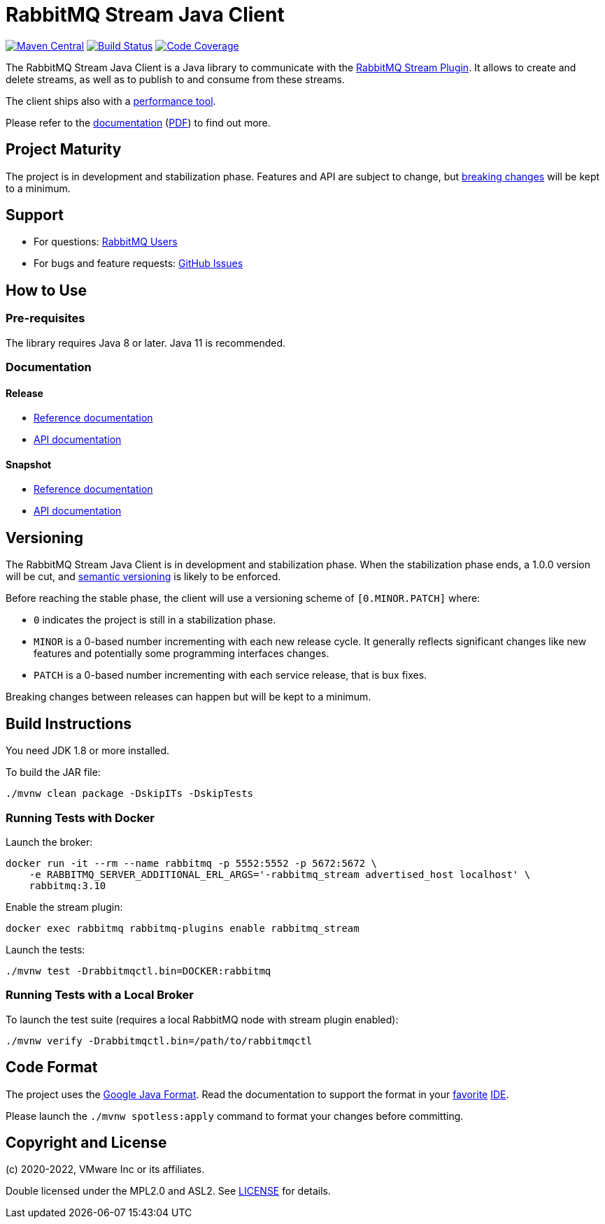 = RabbitMQ Stream Java Client

image:https://maven-badges.herokuapp.com/maven-central/com.rabbitmq/stream-client/badge.svg["Maven Central", link="https://maven-badges.herokuapp.com/maven-central/com.rabbitmq/stream-client"]
image:https://github.com/rabbitmq/rabbitmq-stream-java-client/workflows/Build%20(Linux)/badge.svg?branch=main["Build Status", link="https://github.com/rabbitmq/rabbitmq-stream-java-client/actions?query=workflow%3A%22Build+%28Linux%29%22+branch%3Amain"]
image:https://codecov.io/gh/rabbitmq/rabbitmq-stream-java-client/branch/main/graph/badge.svg?token=CFZ6EHW47J["Code Coverage", link="https://codecov.io/gh/rabbitmq/rabbitmq-stream-java-client"]

The RabbitMQ Stream Java Client is a Java library to communicate with
the https://rabbitmq.com/stream.html[RabbitMQ Stream Plugin].
It allows to create and delete streams, as well as to publish to and consume from
these streams.

The client ships also with a
https://rabbitmq.github.io/rabbitmq-stream-java-client/stable/htmlsingle/#the-performance-tool[performance tool].

Please refer to the https://rabbitmq.github.io/rabbitmq-stream-java-client/stable/htmlsingle/[documentation]
(https://rabbitmq.github.io/rabbitmq-stream-java-client/stable/pdf/index.pdf[PDF])
to find out more.

== Project Maturity

The project is in development and stabilization phase.
Features and API are subject to change, but https://rabbitmq.github.io/rabbitmq-stream-java-client/stable/htmlsingle/#stability-of-programming-interfaces[breaking changes] will be kept to a minimum.

== Support

* For questions: https://groups.google.com/forum/#!forum/rabbitmq-users[RabbitMQ Users]
* For bugs and feature requests: https://github.com/rabbitmq/rabbitmq-stream-java-client/issues[GitHub Issues]

== How to Use

=== Pre-requisites

The library requires Java 8 or later. Java 11 is recommended.

=== Documentation

==== Release

* https://rabbitmq.github.io/rabbitmq-stream-java-client/stable/htmlsingle/[Reference documentation]
* https://rabbitmq.github.io/rabbitmq-stream-java-client/stable/api/com/rabbitmq/stream/package-summary.html[API documentation]

==== Snapshot

* https://rabbitmq.github.io/rabbitmq-stream-java-client/snapshot/htmlsingle/[Reference documentation]
* https://rabbitmq.github.io/rabbitmq-stream-java-client/snapshot/api/com/rabbitmq/stream/package-summary.html[API documentation]

== Versioning

The RabbitMQ Stream Java Client is in development and stabilization phase.
When the stabilization phase ends, a 1.0.0 version will be cut, and
https://semver.org/[semantic versioning] is likely to be enforced.

Before reaching the stable phase, the client will use a versioning scheme of `[0.MINOR.PATCH]` where:

* `0` indicates the project is still in a stabilization phase.
* `MINOR` is a 0-based number incrementing with each new release cycle. It generally reflects significant changes like new features and potentially some programming interfaces changes.
* `PATCH` is a 0-based number incrementing with each service release, that is bux fixes.

Breaking changes between releases can happen but will be kept to a minimum.

== Build Instructions

You need JDK 1.8 or more installed.

To build the JAR file:

----
./mvnw clean package -DskipITs -DskipTests
----

=== Running Tests with Docker

Launch the broker:

----
docker run -it --rm --name rabbitmq -p 5552:5552 -p 5672:5672 \
    -e RABBITMQ_SERVER_ADDITIONAL_ERL_ARGS='-rabbitmq_stream advertised_host localhost' \
    rabbitmq:3.10
----

Enable the stream plugin:

----
docker exec rabbitmq rabbitmq-plugins enable rabbitmq_stream
----

Launch the tests:

----
./mvnw test -Drabbitmqctl.bin=DOCKER:rabbitmq
----

=== Running Tests with a Local Broker

To launch the test suite (requires a local RabbitMQ node with stream plugin enabled):

----
./mvnw verify -Drabbitmqctl.bin=/path/to/rabbitmqctl
----

== Code Format

The project uses the https://github.com/google/google-java-format[Google Java Format]. Read
the documentation to support the format in your
https://github.com/google/google-java-format#intellij-android-studio-and-other-jetbrains-ides[favorite]
https://github.com/google/google-java-format#eclipse[IDE].

Please launch the `./mvnw spotless:apply` command to format your changes before committing.

== Copyright and License

(c) 2020-2022, VMware Inc or its affiliates.

Double licensed under the MPL2.0 and ASL2. See link:LICENSE[LICENSE] for details.